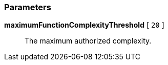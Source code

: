=== Parameters

*maximumFunctionComplexityThreshold* [ `+20+` ]::
  The maximum authorized complexity.

